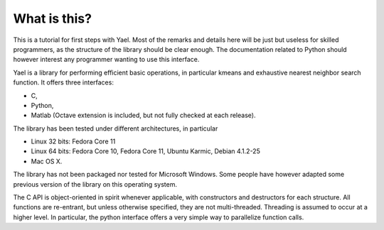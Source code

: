 
What is this?
=============
This is a tutorial for first steps with Yael. Most of the remarks and
details here will be just but useless for skilled programmers, as the
structure of the library should be clear enough. The documentation
related to Python should however interest any programmer wanting to
use this interface.  

Yael is a library for performing efficient basic operations, 
in particular kmeans and exhaustive nearest neighbor search function.
It offers three interfaces: 

* C, 
* Python, 
* Matlab (Octave extension is included, but not fully checked at each release).

The library has been tested under different architectures, in particular

* Linux 32 bits: Fedora Core 11
* Linux 64 bits: Fedora Core 10, Fedora Core 11, Ubuntu Karmic, Debian 4.1.2-25
* Mac OS X. 

The library has not been packaged nor tested for Microsoft Windows. 
Some people have however adapted some previous version of the library on 
this operating system. 

The C API is object-oriented in spirit whenever applicable, with
constructors and destructors for each structure. All functions are
re-entrant, but unless otherwise specified, they are not
multi-threaded. Threading is assumed to occur at a higher level.
In particular, the python interface offers a very simple way 
to parallelize function calls. 
